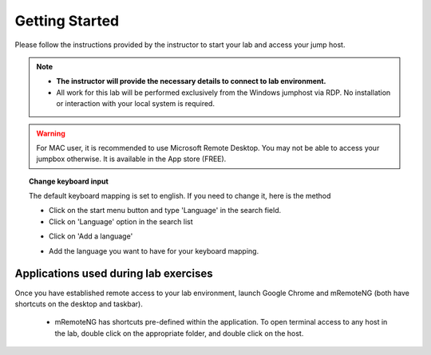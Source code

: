 Getting Started
===============

Please follow the instructions provided by the instructor to start your
lab and access your jump host.

.. NOTE::
   * **The instructor will provide the necessary details to connect to lab environment.**

   * All work for this lab will be performed exclusively from the Windows jumphost via RDP. No installation or interaction with your local system is required.

.. warning::
  For MAC user, it is recommended to use Microsoft Remote Desktop. You may not be able to access your jumpbox otherwise. It is available in the App store (FREE).

.. topic:: Change keyboard input

   The default keyboard mapping is set to english. If you need to change it, here is the method

   * Click on the start menu button and type 'Language' in the search field.
   * Click on 'Language' option in the search list

   .. image:: /_static/intro/select-region-language.png
      :align: center

   * Click on 'Add a language'

   .. image:: /_static/intro/select-change-keyboard.png
      :align: center

   * Add the language you want to have for your keyboard mapping.

Applications used during lab exercises
--------------------------------------

Once you have established remote access to your lab environment, launch Google Chrome and mRemoteNG (both have shortcuts on the desktop and taskbar).

  * mRemoteNG has shortcuts pre-defined within the application. To open terminal access to any host in the lab, double click on the appropriate folder, and double click on the host.

  .. image:: /_static/intro/mremoteng.png
